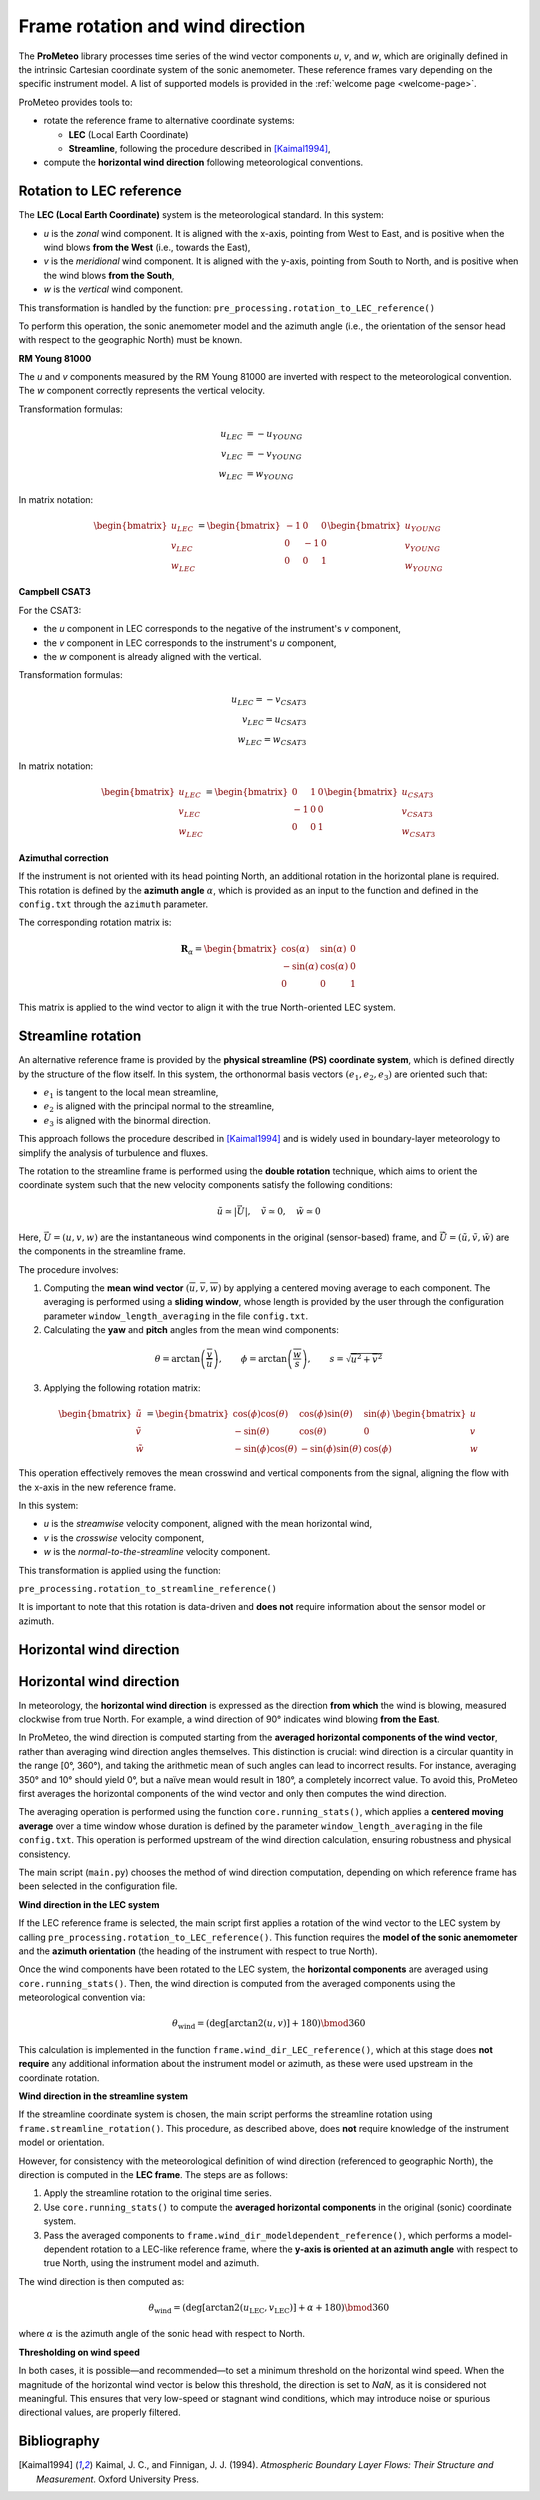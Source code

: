 Frame rotation and wind direction
=================================

The **ProMeteo** library processes time series of the wind vector components *u*, *v*, and *w*, 
which are originally defined in the intrinsic Cartesian coordinate system of the sonic anemometer. 
These reference frames vary depending on the specific instrument model. 
A list of supported models is provided in the :ref:`welcome page <welcome-page>`.

ProMeteo provides tools to:

- rotate the reference frame to alternative coordinate systems:

  - **LEC** (Local Earth Coordinate)
  - **Streamline**, following the procedure described in [Kaimal1994]_,

- compute the **horizontal wind direction** following meteorological conventions.

Rotation to LEC reference
--------------------------

The **LEC (Local Earth Coordinate)** system is the meteorological standard. In this system:

- *u* is the *zonal* wind component. It is aligned with the x-axis, pointing from West to East, and is positive when the wind blows **from the West** (i.e., towards the East),
- *v* is the *meridional* wind component. It is aligned with the y-axis, pointing from South to North, and is positive when the wind blows **from the South**,
- *w* is the *vertical* wind component.

This transformation is handled by the function:  
``pre_processing.rotation_to_LEC_reference()``

To perform this operation, the sonic anemometer model and the azimuth angle 
(i.e., the orientation of the sensor head with respect to the geographic North) must be known.

**RM Young 81000**

.. image:: ../images/RM_YOUNG_81000_reference.png  
   :alt: RM Young 81000 Reference Frame
   :align: center

The *u* and *v* components measured by the RM Young 81000 are inverted with respect to the meteorological convention. 
The *w* component correctly represents the vertical velocity.

Transformation formulas:

.. math::

   \begin{align}
   u_{LEC} &= -u_{YOUNG} \\
   v_{LEC} &= -v_{YOUNG} \\
   w_{LEC} &=  w_{YOUNG}
   \end{align}

In matrix notation:

.. math::

   \begin{bmatrix}
   u_{LEC} \\
   v_{LEC} \\
   w_{LEC}
   \end{bmatrix}
   =
   \begin{bmatrix}
   -1 & 0 & 0 \\
   0 & -1 & 0 \\
   0 & 0 & 1
   \end{bmatrix}
   \begin{bmatrix}
   u_{YOUNG} \\
   v_{YOUNG} \\
   w_{YOUNG}
   \end{bmatrix}

**Campbell CSAT3**

.. image:: ../images/CSAT3_reference.png  
   :alt: Campbell CSAT3 Reference Frame
   :align: center

For the CSAT3:

- the *u* component in LEC corresponds to the negative of the instrument's *v* component,
- the *v* component in LEC corresponds to the instrument's *u* component,
- the *w* component is already aligned with the vertical.

Transformation formulas:

.. math::
    \begin{align}
   u_{LEC} = -v_{CSAT3} \\
   v_{LEC} = u_{CSAT3} \\
   w_{LEC} = w_{CSAT3}
    \end{align}

In matrix notation:

.. math::

   \begin{bmatrix}
   u_{LEC} \\
   v_{LEC} \\
   w_{LEC}
   \end{bmatrix}
   =
   \begin{bmatrix}
   0 & 1 & 0 \\
   -1 & 0 & 0 \\
   0 & 0 & 1
   \end{bmatrix}
   \begin{bmatrix}
   u_{CSAT3} \\
   v_{CSAT3} \\
   w_{CSAT3}
   \end{bmatrix}

**Azimuthal correction**

If the instrument is not oriented with its head pointing North, 
an additional rotation in the horizontal plane is required. 
This rotation is defined by the **azimuth angle** :math:`\alpha`, 
which is provided as an input to the function and defined in the ``config.txt`` 
through the ``azimuth`` parameter.

The corresponding rotation matrix is:

.. math::

   \mathbf{R}_{\alpha} =
   \begin{bmatrix}
   \cos(\alpha) & \sin(\alpha) & 0 \\
   -\sin(\alpha) & \cos(\alpha) & 0 \\
   0 & 0 & 1
   \end{bmatrix}

This matrix is applied to the wind vector to align it with the true North-oriented LEC system.

Streamline rotation
--------------------

An alternative reference frame is provided by the **physical streamline (PS) coordinate system**, 
which is defined directly by the structure of the flow itself. 
In this system, the orthonormal basis vectors :math:`(e_1, e_2, e_3)` are oriented such that:

- :math:`e_1` is tangent to the local mean streamline,
- :math:`e_2` is aligned with the principal normal to the streamline,
- :math:`e_3` is aligned with the binormal direction.

This approach follows the procedure described in [Kaimal1994]_ and 
is widely used in boundary-layer meteorology to simplify the analysis of turbulence and fluxes.

The rotation to the streamline frame is performed using the **double rotation** technique, 
which aims to orient the coordinate system such that the new velocity components satisfy the following conditions:

.. math::

   \tilde{u} \simeq |\vec{U}|, \quad \tilde{v} \simeq 0, \quad \tilde{w} \simeq 0

Here, :math:`\vec{U} = (u, v, w)` are the instantaneous wind components in the original (sensor-based) frame, 
and :math:`\tilde{\vec{U}} = (\tilde{u}, \tilde{v}, \tilde{w})` are the components in the streamline frame.

The procedure involves:

1. Computing the **mean wind vector** :math:`(\overline{u}, \overline{v}, \overline{w})` by applying a centered moving average to each component. The averaging is performed using a **sliding window**, whose length is provided by the user through the configuration parameter ``window_length_averaging`` in the file ``config.txt``.

2. Calculating the **yaw** and **pitch** angles from the mean wind components:

.. math::

   \theta = \arctan\left(\frac{\overline{v}}{\overline{u}}\right), \qquad
   \phi = \arctan\left(\frac{\overline{w}}{s}\right), \qquad
   s = \sqrt{\overline{u}^2 + \overline{v}^2}

3. Applying the following rotation matrix:

.. math::

   \begin{bmatrix}
   \tilde{u} \\
   \tilde{v} \\
   \tilde{w}
   \end{bmatrix}
   =
   \begin{bmatrix}
   \cos(\phi)\cos(\theta) & \cos(\phi)\sin(\theta) & \sin(\phi) \\
   -\sin(\theta) & \cos(\theta) & 0 \\
   -\sin(\phi)\cos(\theta) & -\sin(\phi)\sin(\theta) & \cos(\phi)
   \end{bmatrix}
   \begin{bmatrix}
   u \\
   v \\
   w
   \end{bmatrix}

This operation effectively removes the mean crosswind and vertical components from the signal, 
aligning the flow with the x-axis in the new reference frame.

In this system:

- *u* is the *streamwise* velocity component, aligned with the mean horizontal wind,
- *v* is the *crosswise* velocity component,
- *w* is the *normal-to-the-streamline* velocity component.

This transformation is applied using the function:

``pre_processing.rotation_to_streamline_reference()``

It is important to note that this rotation is data-driven and **does not** require information about the sensor model or azimuth.

Horizontal wind direction
--------------------------

Horizontal wind direction
--------------------------

In meteorology, the **horizontal wind direction** is expressed as the direction **from which** the wind is blowing, 
measured clockwise from true North. For example, a wind direction of 90° indicates wind blowing **from the East**.

In ProMeteo, the wind direction is computed starting from the **averaged horizontal components of the wind vector**, 
rather than averaging wind direction angles themselves. This distinction is crucial: wind direction is a circular quantity in the range [0°, 360°), 
and taking the arithmetic mean of such angles can lead to incorrect results. For instance, averaging 350° and 10° should yield 0°, 
but a naïve mean would result in 180°, a completely incorrect value. To avoid this, ProMeteo first averages the horizontal components 
of the wind vector and only then computes the wind direction.

The averaging operation is performed using the function ``core.running_stats()``, which applies a **centered moving average** over a time window 
whose duration is defined by the parameter ``window_length_averaging`` in the file ``config.txt``. 
This operation is performed upstream of the wind direction calculation, ensuring robustness and physical consistency.

The main script (``main.py``) chooses the method of wind direction computation, 
depending on which reference frame has been selected in the configuration file.

**Wind direction in the LEC system**

If the LEC reference frame is selected, the main script first applies a rotation of the wind vector to the LEC system 
by calling ``pre_processing.rotation_to_LEC_reference()``. This function requires the **model of the sonic anemometer** 
and the **azimuth orientation** (the heading of the instrument with respect to true North). 

Once the wind components have been rotated to the LEC system, the **horizontal components** are averaged using ``core.running_stats()``. 
Then, the wind direction is computed from the averaged components using the meteorological convention via:

.. math::

   \theta_{\text{wind}} = \left( \mathrm{deg} \left[ \arctan2(u, v) \right] + 180 \right) \bmod 360

This calculation is implemented in the function ``frame.wind_dir_LEC_reference()``, which at this stage does **not require** 
any additional information about the instrument model or azimuth, as these were used upstream in the coordinate rotation.

**Wind direction in the streamline system**

If the streamline coordinate system is chosen, the main script performs the streamline rotation using 
``frame.streamline_rotation()``. This procedure, as described above, 
does **not** require knowledge of the instrument model or orientation.

However, for consistency with the meteorological definition of wind direction (referenced to geographic North), 
the direction is computed in the **LEC frame**. The steps are as follows:

1. Apply the streamline rotation to the original time series.
2. Use ``core.running_stats()`` to compute the **averaged horizontal components** in the original (sonic) coordinate system.
3. Pass the averaged components to ``frame.wind_dir_modeldependent_reference()``, which performs a model-dependent 
   rotation to a LEC-like reference frame, 
   where the **y-axis is oriented at an azimuth angle** with respect to true North, 
   using the instrument model and azimuth.

The wind direction is then computed as:

.. math::

   \theta_{\text{wind}} = \left( \mathrm{deg} \left[ \arctan2(u_{\text{LEC}}, v_{\text{LEC}}) \right] + \alpha + 180 \right) \bmod 360

where :math:`\alpha` is the azimuth angle of the sonic head with respect to North.

**Thresholding on wind speed**

In both cases, it is possible—and recommended—to set a minimum threshold on the horizontal wind speed. 
When the magnitude of the horizontal wind vector is below this threshold, the direction is set to `NaN`, 
as it is considered not meaningful. This ensures that very low-speed or stagnant wind conditions, 
which may introduce noise or spurious directional values, are properly filtered.

Bibliography
-------------

.. [Kaimal1994] Kaimal, J. C., and Finnigan, J. J. (1994). *Atmospheric Boundary Layer Flows: Their Structure and Measurement*. Oxford University Press.
